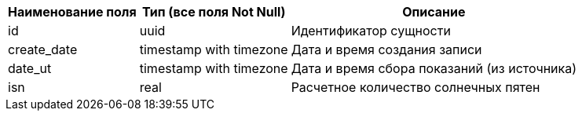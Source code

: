 [options="header"]
[%autowidth]
|================================================================================================
| Наименование поля | Тип (все поля Not Null) | Описание                                         
| id                | uuid                    | Идентификатор сущности                           
| create_date       | timestamp with timezone | Дата и время создания записи                     
| date_ut           | timestamp with timezone | Дата и время сбора показаний (из источника)
| isn               | real                    | Расчетное количество солнечных пятен             
|================================================================================================
